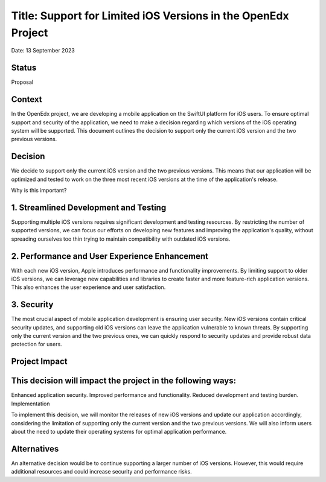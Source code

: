 Title: Support for Limited iOS Versions in the OpenEdx Project
==================================================
Date: 13 September 2023

Status
------
Proposal

Context
------
In the OpenEdx project, we are developing a mobile application on the SwiftUI platform for iOS users. 
To ensure optimal support and security of the application, we need to make a decision regarding which 
versions of the iOS operating system will be supported. This document outlines the decision to support 
only the current iOS version and the two previous versions.

Decision
------
We decide to support only the current iOS version and the two previous versions. This means that our 
application will be optimized and tested to work on the three most recent iOS versions at the time 
of the application's release.

Why is this important?

1. Streamlined Development and Testing
------
Supporting multiple iOS versions requires significant development and testing resources. By restricting 
the number of supported versions, we can focus our efforts on developing new features and improving the 
application's quality, without spreading ourselves too thin trying to maintain compatibility 
with outdated iOS versions.

2. Performance and User Experience Enhancement
------
With each new iOS version, Apple introduces performance and functionality improvements. By limiting support 
to older iOS versions, we can leverage new capabilities and libraries to create faster and more feature-rich 
application versions. This also enhances the user experience and user satisfaction.

3. Security
------
The most crucial aspect of mobile application development is ensuring user security. New iOS versions 
contain critical security updates, and supporting old iOS versions can leave the application vulnerable 
to known threats. By supporting only the current version and the two previous ones, we can quickly respond 
to security updates and provide robust data protection for users.

Project Impact
------

This decision will impact the project in the following ways:
------
Enhanced application security.
Improved performance and functionality.
Reduced development and testing burden.
Implementation

To implement this decision, we will monitor the releases of new iOS versions and update our application 
accordingly, considering the limitation of supporting only the current version and the two previous versions. 
We will also inform users about the need to update their operating systems for optimal application performance.

Alternatives
------
An alternative decision would be to continue supporting a larger number of iOS versions. However, this would 
require additional resources and could increase security and performance risks.
